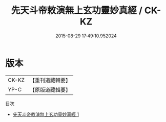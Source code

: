 #+TITLE: 先天斗帝敕演無上玄功靈妙真經 / CK-KZ

#+DATE: 2015-08-29 17:49:10.952024
* 版本
 |     CK-KZ|【重刊道藏輯要】|
 |      YP-C|【原版道藏輯要】|
目次
 - [[file:KR5i0023_001.txt][先天斗帝敕演無上玄功靈妙真經 1]]
